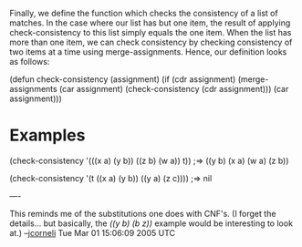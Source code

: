 #+STARTUP: showeverything logdone
#+options: num:nil

Finally, we define the function which checks the consistency of a
list of matches. In the case where our list has but one item, the
result of applying check-consistency to this list simply equals the
one item.  When the list has more than one item, we can check
consistency by checking consistency of two items at a time using
merge-assignments.  Hence, our definition looks as follows:

 (defun check-consistency (assignment)
   (if (cdr assignment)
       (merge-assignments (car assignment) 
                          (check-consistency (cdr assignment)))
     (car assignment)))

* Examples

 (check-consistency '(((x a) (y b)) ((z b) (w a)) t))
 ;=> ((y b) (x a) (w a) (z b))

 (check-consistency '(t ((x a) (y b)) ((y a) (z c))))
 ;=> nil

----

This reminds me of the substitutions one does with CNF's. (I
forget the details... but basically, the /((y b) (b z))/
example would be interesting to look at.) --[[file:jcorneli.org][jcorneli]] Tue Mar 01 15:06:09 2005 UTC
